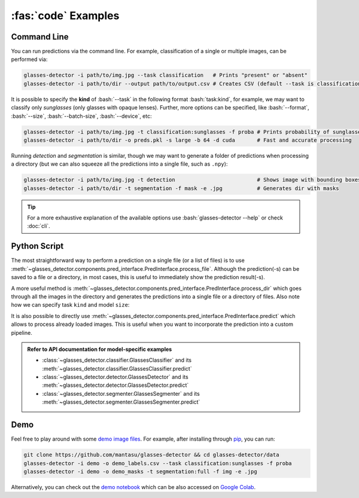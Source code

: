 :fas:`code` Examples
====================

.. role:: bash(code)
  :language: bash
  :class: highlight

.. _command-line:

Command Line
------------

You can run predictions via the command line. For example, classification of a single or multiple images, can be performed via:

.. code-block:: bash

    glasses-detector -i path/to/img.jpg --task classification   # Prints "present" or "absent"
    glasses-detector -i path/to/dir --output path/to/output.csv # Creates CSV (default --task is classification)


It is possible to specify the **kind** of :bash:`--task` in the following format :bash:`task:kind`, for example, we may want to classify only *sunglasses* (only glasses with opaque lenses). Further, more options can be specified, like :bash:`--format`, :bash:`--size`, :bash:`--batch-size`, :bash:`--device`, etc:

.. code-block:: bash
    
    glasses-detector -i path/to/img.jpg -t classification:sunglasses -f proba # Prints probability of sunglasses
    glasses-detector -i path/to/dir -o preds.pkl -s large -b 64 -d cuda       # Fast and accurate processing

Running *detection* and *segmentation* is similar, though we may want to generate a folder of predictions when processing a directory (but we can also squeeze all the predictions into a single file, such as ``.npy``):

.. code-block:: bash

    glasses-detector -i path/to/img.jpg -t detection                          # Shows image with bounding boxes
    glasses-detector -i path/to/dir -t segmentation -f mask -e .jpg           # Generates dir with masks

.. tip::

    For a more exhaustive explanation of the available options use :bash:`glasses-detector --help` or check :doc:`cli`.


Python Script
-------------

The most straightforward way to perform a prediction on a single file (or a list of files) is to use :meth:`~glasses_detector.components.pred_interface.PredInterface.process_file`. Although the prediction(-s) can be saved to a file or a directory, in most cases, this is useful to immediately show the prediction result(-s).

.. code-block:: python
    :linenos:

    from glasses_detector import GlassesClassifier, GlassesDetector

    # Prints either '1' or '0'
    classifier = GlassesClassifier()
    classifier.process_file(
        input_path="path/to/img.jpg",     # can be a list of paths
        format={True: "1", False: "0"},   # similar to format="int"
        show=True,                        # to print the prediction
    )

    # Opens a plot in a new window
    detector = GlassesDetector()
    detector.process_file(
        image="path/to/img.jpg",          # can be a list of paths
        format="img",                     # to return the image with drawn bboxes
        show=True,                        # to show the image using matplotlib
    )

A more useful method is :meth:`~glasses_detector.components.pred_interface.PredInterface.process_dir` which goes through all the images in the directory and generates the predictions into a single file or a directory of files. Also note how we can specify task ``kind`` and model ``size``:

.. code-block:: python
    :linenos:

    from glasses_detector import GlassesClassifier, GlassesSegmenter

    # Generates a CSV file with image paths and labels
    classifier = GlassesClassifier(kind="sunglasses")
    classifier.process_dir(
        input_path="path/to/dir",         # failed files will raise a warning
        output_path="path/to/output.csv", # img_name1.jpg,<pred>...
        format="proba",                   # <pred> is a probability of sunglasses
        pbar="Processing",                # Set to None to disable
    )

    # Generates a directory with masks
    segmenter = GlassesSegmenter(size="large", device="cuda")
    segmenter.process_dir(
        input_path="path/to/dir",         # output dir defaults to path/to/dir_preds
        ext=".jpg",                       # saves each mask in JPG format
        format="mask",                    # output type will be a grayscale PIL image
        batch_size=32,                    # to speed up the processing
        output_size=(512, 512),           # Set to None to keep the same size as image
    )


It is also possible to directly use :meth:`~glasses_detector.components.pred_interface.PredInterface.predict` which allows to process already loaded images. This is useful when you want to incorporate the prediction into a custom pipeline.

.. code-block:: python
    :linenos:

    import numpy as np
    from glasses_detector import GlassesDetector

    # Predicts normalized bounding boxes
    detector = GlassesDetector()
    predictions = detector(
        image=np.random.randint(0, 256, size=(224, 224, 3), dtype=np.uint8),
        format="float",
    )
    print(type(prediction), len(prediction))  # <class 'list'> 10


.. admonition:: Refer to API documentation for model-specific examples
    
    * :class:`~glasses_detector.classifier.GlassesClassifier` and its :meth:`~glasses_detector.classifier.GlassesClassifier.predict`
    * :class:`~glasses_detector.detector.GlassesDetector` and its :meth:`~glasses_detector.detector.GlassesDetector.predict`
    * :class:`~glasses_detector.segmenter.GlassesSegmenter` and its :meth:`~glasses_detector.segmenter.GlassesSegmenter.predict`

Demo
----

Feel free to play around with some `demo image files <https://github.com/mantasu/glasses-detector/data/demo/>`_. For example, after installing through `pip <https://pypi.org/project/glasses-detector/>`_, you can run:

.. code-block:: bash

    git clone https://github.com/mantasu/glasses-detector && cd glasses-detector/data
    glasses-detector -i demo -o demo_labels.csv --task classification:sunglasses -f proba
    glasses-detector -i demo -o demo_masks -t segmentation:full -f img -e .jpg

Alternatively, you can check out the `demo notebook <https://github.com/mantasu/glasses-detector/notebooks/demo.ipynb>`_ which can be also accessed on `Google Colab <https://colab.research.google.com/github/mantasu/glasses-detector/blob/master/notebooks/demo.ipynb>`_.
